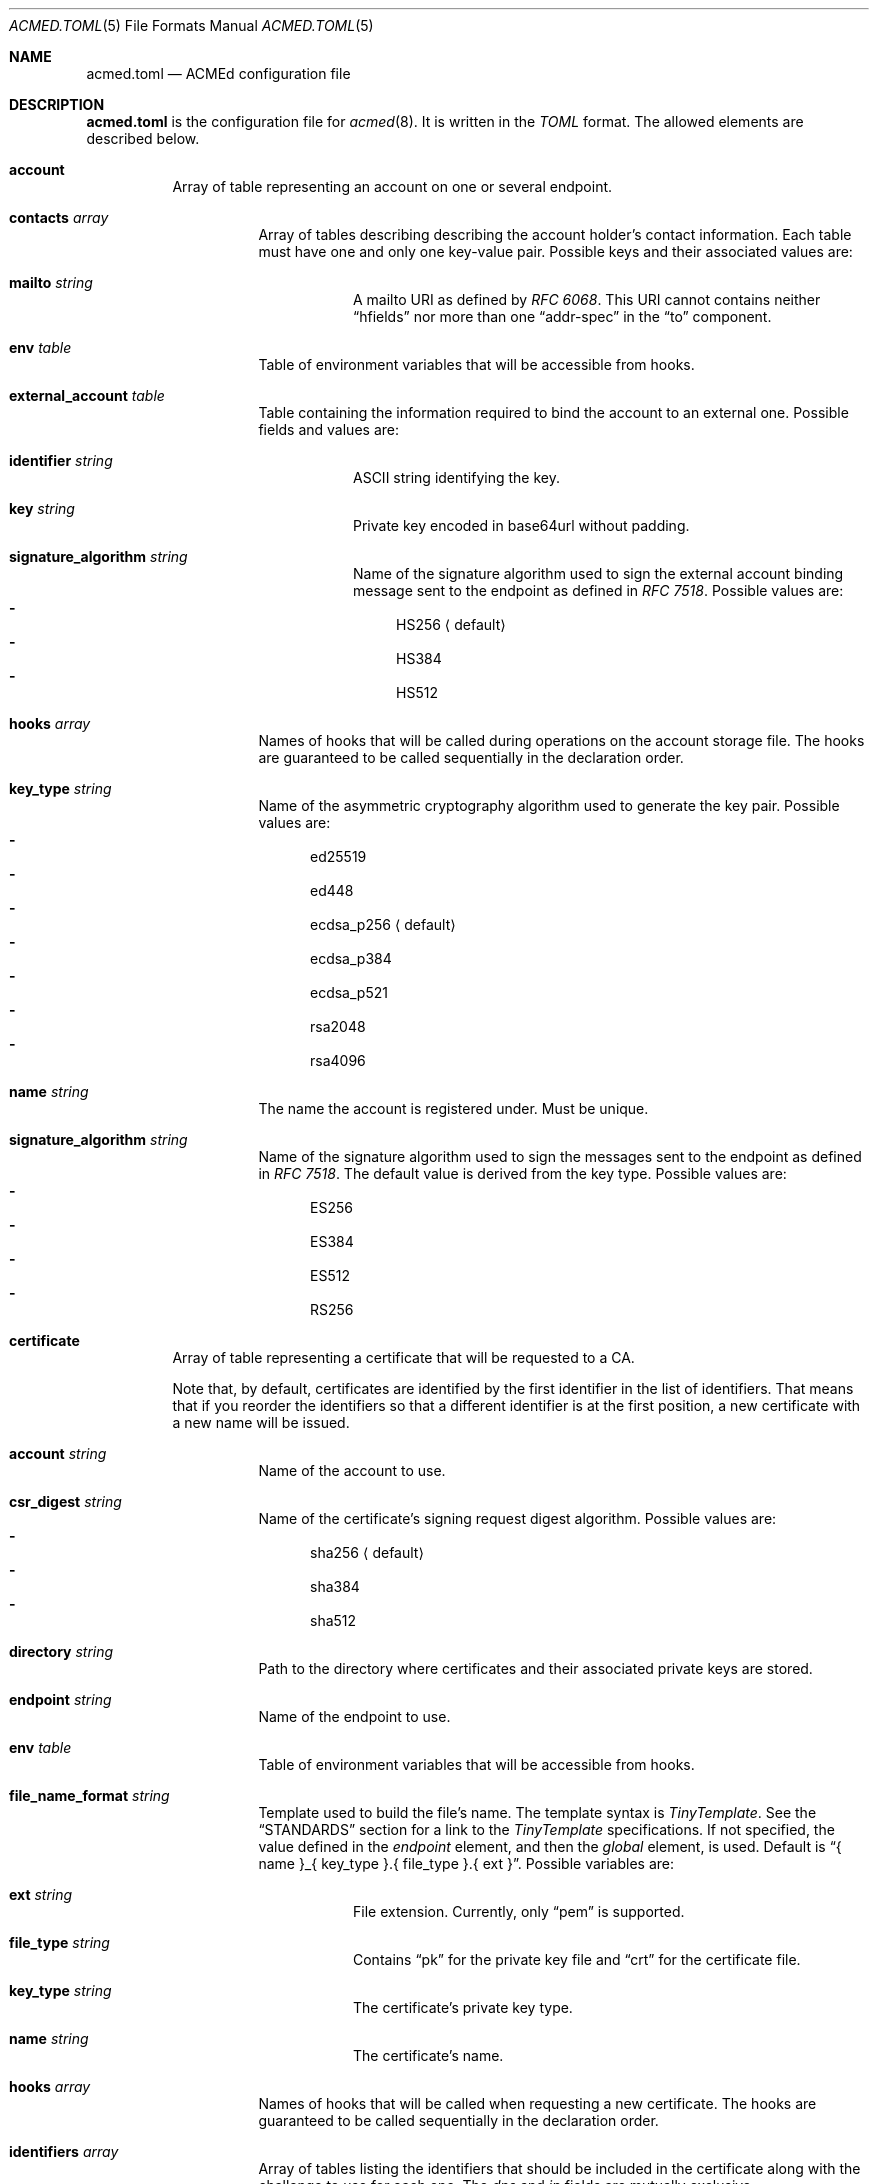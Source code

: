 .\" Copyright (c) 2019-2020 Rodolphe Bréard <rodolphe@breard.tf>
.\"
.\" Copying and distribution of this file, with or without modification,
.\" are permitted in any medium without royalty provided the copyright
.\" notice and this notice are preserved.  This file is offered as-is,
.\" without any warranty.
.Dd Dec 19, 2022
.Dt ACMED.TOML 5
.Os
.Sh NAME
.Nm acmed.toml
.Nd ACMEd configuration file
.Sh DESCRIPTION
.Nm
is the configuration file for
.Xr acmed 8 .
It is written in the
.Em TOML
format. The allowed elements are described below.
.Bl -tag
.It Ic account
Array of table representing an account on one or several endpoint.
.Bl -tag
.It Ic contacts Ar array
Array of tables describing describing the account holder's contact information. Each table must have one and only one key-value pair. Possible keys and their associated values are:
.Bl -tag
.It Ic mailto Ar string
A mailto URI as defined by
.Em RFC 6068 .
This URI cannot contains neither
.Dq hfields
nor more than one
.Dq addr-spec
in the
.Dq to
component.
.El
.It Ic env Ar table
Table of environment variables that will be accessible from hooks.
.It Ic external_account Ar table
Table containing the information required to bind the account to an external one. Possible fields and values are:
.Bl -tag
.It Ic identifier Ar string
ASCII string identifying the key.
.It Ic key Ar string
Private key encoded in base64url without padding.
.It Ic signature_algorithm Ar string
Name of the signature algorithm used to sign the external account binding message sent to the endpoint as defined in
.Em RFC 7518 .
Possible values are:
.Bl -dash -compact
.It
HS256
.Aq default
.It
HS384
.It
HS512
.El
.El
.It Ic hooks Ar array
Names of hooks that will be called during operations on the account storage file. The hooks are guaranteed to be called sequentially in the declaration order.
.It Cm key_type Ar string
Name of the asymmetric cryptography algorithm used to generate the key pair. Possible values are:
.Bl -dash -compact
.It
ed25519
.It
ed448
.It
ecdsa_p256
.Aq default
.It
ecdsa_p384
.It
ecdsa_p521
.It
rsa2048
.It
rsa4096
.El
.It Ic name Ar string
The name the account is registered under. Must be unique.
.It Cm signature_algorithm Ar string
Name of the signature algorithm used to sign the messages sent to the endpoint as defined in
.Em RFC 7518 .
The default value is derived from the key type. Possible values are:
.Bl -dash -compact
.It
ES256
.It
ES384
.It
ES512
.It
RS256
.El
.El
.It Ic certificate
Array of table representing a certificate that will be requested to a CA.
.Pp
Note that, by default, certificates are identified by the first identifier in the list of identifiers. That means that if you reorder the identifiers so that a different identifier is at the first position, a new certificate with a new name will be issued.
.Bl -tag
.It Ic account Ar string
Name of the account to use.
.It Ic csr_digest Ar string
Name of the certificate's signing request digest algorithm. Possible values are:
.Bl -dash -compact
.It
sha256
.Aq default
.It
sha384
.It
sha512
.El
.It Ic directory Ar string
Path to the directory where certificates and their associated private keys are stored.
.It Ic endpoint Ar string
Name of the endpoint to use.
.It Ic env Ar table
Table of environment variables that will be accessible from hooks.
.It Ic file_name_format Ar string
Template used to build the file's name. The template syntax is
.Em TinyTemplate .
See the
.Sx STANDARDS
section for a link to the
.Em TinyTemplate
specifications. If not specified, the value defined in the
.Em endpoint
element, and then the
.Em global
element, is used. Default is
.Dq { name }_{ key_type }.{ file_type }.{ ext } .
Possible variables are:
.Bl -tag
.It Ic ext Ar string
File extension. Currently, only
.Dq pem
is supported.
.It Ic file_type Ar string
Contains
.Dq pk
for the private key file and
.Dq crt
for the certificate file.
.It Ic key_type Ar string
The certificate's private key type.
.It Ic name Ar string
The certificate's name.
.El
.It Ic hooks Ar array
Names of hooks that will be called when requesting a new certificate. The hooks are guaranteed to be called sequentially in the declaration order.
.It Ic identifiers Ar array
Array of tables listing the identifiers that should be included in the certificate along with the challenge to use for each one. The
.Em dns
and
.Em ip
fields are mutually exclusive.
.Bl -tag
.It Ic challenge Ar string
The name of the challenge to use to prove the identifier's ownership. Possible values are:
.Bl -dash -compact
.It
dns-01
.It
http-01
.It
tls-alpn-01
.El
.It Ic dns Ar string
The domain name.
.It Ic env Ar table
Table of environment variables that will be accessible from hooks.
.It Ic ip Ar string
The IP address.
.El
.It Ic key_type Ar string
Name of the asymmetric cryptography algorithm used to generate the certificate's key pair. Possible values are:
.Bl -dash -compact
.It
ed25519
.It
ed448
.It
ecdsa_p256
.It
ecdsa_p384
.It
ecdsa_p521
.It
rsa2048
.Aq default
.It
rsa4096
.El
.It Ic kp_reuse Ar boolean
Set whether or not the private key should be reused when renewing the certificate. Default is false.
.It Ic name
Name of the certificate. Must be unique unless the key type is different. Will be used in logs and in the associated file's name. The
.Sq * ,
.So
:
.Sc
and
.Sq /
characters will be replaced by an underscore. Default is the first identifier.
.It Cm renew_delay Ar string
Period of time between the certificate renewal and its expiration date. The format is described in the
.Sx TIME PERIODS
section. Default is the value defined in the associated endpoint.
.It Ic subject_attributes Ar table
Table where the certificate's subject attributes are specified. Possible keys, with their RFC 4519 and X.500 equivalents, are:
.Bl -column -offset indent ".Sy organizational_unit_name" ".Sy generationQualifier" ".Sy organizationalUnitName"
.It Sy ACMEd key Ta Sy RFC 4519 Ta Sy X.500
.It Li country_name Ta c Ta countryName
.It Li generation_qualifier Ta generationQualifier Ta
.It Li given_name Ta givenName Ta
.It Li initials Ta initials Ta
.It Li locality_name Ta l Ta localityName
.It Li name Ta name Ta
.It Li organization_name Ta o Ta organizationName
.It Li organizational_unit_name Ta ou Ta organizationalUnitName
.It Li pkcs9_email_address Ta Ta
.It Li postal_address Ta postalAddress Ta
.It Li postal_code Ta postalCode Ta
.It Li state_or_province_name Ta st Ta stateOrProvinceName
.It Li street Ta street Ta streetAddress
.It Li surname Ta sn Ta surname
.It Li title Ta title Ta
.El
.El
.It Ic endpoint
Array of table where each element defines a Certificate Authority
.Pq CA
which may be used to request certificates.
.Bl -tag
.It Cm file_name_format Ar string
Template used to build the file's name. For detailed documentation, see the
.Em file_name_format
directive located in the
.Em certificate
element.
.It Cm name Ar string
The name the endpoint is registered under. Must be unique.
.It Cm rate_limits Ar array
Array containing the names of the HTTPS rate limits to apply.
.It Cm renew_delay Ar string
Period of time between the certificate renewal and its expiration date. The format is described in the
.Sx TIME PERIODS
section. Default is the value defined in the global section.
.It Cm root_certificates Ar array
Array containing the path to root certificates that should be added to the trust store.
.It Cm tos_agreed Ar boolean
Set whether or not the user agrees to the Terms Of Service
.Pq TOS .
.It Cm url Ar string
The endpoint's directory URL.
.El
.It Ic global
Table containing the global configuration options.
.Bl -tag
.It Cm accounts_directory Ar string
Specify the directory where the accounts private and public keys are stored.
.It Cm cert_file_group Ar group_name|group_id Ft string
Specify the group who will own newly-created certificates files. See
.Xr chown 2
for more details.
.It Cm cert_file_mode Ar integer
Specify the permissions to use for newly-created certificates files. See
.Xr chmod 2
for more details.
.It Cm cert_file_user Ar username|user_id Ft string
Specify the user who will own newly-created certificates files. See
.Xr chown 2
for more details.
.It Cm certificates_directory Ar string
Specify the directory where the certificates and their associated private keys are stored.
.It Ic env Ar table
Table of environment variables that will be accessible from hooks.
.It Ic file_name_format Ar string
Template used to build the file's name. For detailed documentation, see the
.Em file_name_format
directive located in the
.Em certificate
element.
.It Cm pk_file_group Ar group_name|group_id Ft string
Specify the group who will own newly-created private-key files. See
.Xr chown 2
for more details.
.It Cm pk_file_mode Ar integer
Specify the permissions to use for newly-created private-key files. See
.Xr chmod 2
for more details.
.It Cm pk_file_user Ar username|user_id Ft string
Specify the user who will own newly-created private-key files. See
.Xr chown 2
for more details.
.It Cm renew_delay Ar string
Period of time between the certificate renewal and its expiration date. The format is described in the
.Sx TIME PERIODS
section. Default is 3w.
.It Cm root_certificates Ar array
Array containing the path to root certificates that should be added to the trust store.
.El
.It Ic group
Array of table allowing to group several hooks as one. A group is considered as new hook.
.Bl -tag
.It Cm hooks Ar array
Array containing the names of the hooks that are grouped. The hooks are guaranteed to be called sequentially in the declaration order.
.It Cm name Ar string
The name the group is registered under. This name is considered as a hook name. Must be unique.
.El
.It Ic hook
Array of table where each element defines a command that will be launched at a defined point. See section
.Sx WRITING A HOOK
for more details.
.Bl -tag
.It Cm allow_failure Ar boolean
Defines if an error return value for this hook is allowed or not. If not allowed, a failure in this hook will fail the whole certificate request process. Default is false.
.It Ic args Ar array
Array of strings representing the command's arguments.
.It Ic cmd Ar string
The name of the command that will be launched.
.It Cm name Ar string
The name the hook is registered under. Must be unique.
.It Ic stderr Ar string
Path to the file where the command's standard error output if written.
.It Ic stdin Ar string
Path to the file that will be written into the command's standard intput. Mutually exclusive with
.Em stdin_str .
.It Ic stdin_str Ar string
String that will be written into the command's standard input. Mutually exclusive with
.Em stdin .
.It Ic stdout Ar string
Path to the file where the command's standard output if written.
.It Cm type Ar array
Array of strings. Possible types are:
.Bl -dash -compact
.It
challenge-dns-01
.It
challenge-dns-01-clean
.It
challenge-http-01
.It
challenge-http-01-clean
.It
challenge-tls-alpn-01
.It
challenge-tls-alpn-01-clean
.It
file-post-create
.It
file-post-edit
.It
file-pre-create
.It
file-pre-edit
.It
post-operation
.El
.El
.It Ic include
Array containing the path to configuration file to include. The path can be either relative or absolute. If relative, it is relative to the configuration file which included it.
.Pp
In case or overlapping global option definition, the one of the last included file will be used. For example, if a file
.Em A
includes files
.Em B
and
.Em C
and all three defines the same global option, the final value will be the one defined in file
.Em C .
.Pp
Unix style globing is supported.
.It Ic rate-limit
Array of table where each element defines a HTTPS rate limit.
.Bl -tag
.It Cm name Ar string
The name the rate limit is registered under. Must be unique.
.It Cm number Ar integer
Number of requests authorized withing the time period.
.It Cm period Ar string
Period of time during which a maximal number of requests is authorized. The format is described in the
.Sx TIME PERIODS
section.
.El
.El
.Sh WRITING A HOOK
When requesting a certificate from a CA using ACME, there are three steps that are hard to automatize. The first one is solving challenges in order to prove the ownership of every identifier to be included: it requires to interact with the configuration of other services, hence depends on how the infrastructure works. The second one is restarting all the services that use a given certificate, for the same reason. The last one is archiving: although several default methods can be implemented, sometimes admins wants or are required to do it in a different way.
.Pp
In order to allow full automation of the three above steps without imposing arbitrary restrictions or methods,
.Xr acmed 8
uses hooks. Fundamentally, a hook is a command line template that will be called at a specific time of the process. Such an approach allows admins to use any executable script or program located on the machine to customize the process.
.Pp
For a given certificate, hooks are guaranteed to be called sequentially in the declaration order. It is therefore possible to have a hook that depends on another one. Nevertheless, several certificates may be renewed at the same time. Hence, hooks shall not use globing or any other action that may disrupt hooks called by a different certificate.
.Pp
A hook has a type that will influence both the moment it is called and the available template variables. It is possible to declare several types. In such a case, the hook will be invoked whenever one of its type request it. When called, the hook only have access to template variable for the current type. If a hook uses a template variable that does not exists for the current type it is invoked for, the variable is empty.
.Pp
When writing a hook, the values of
.Em args ,
.Em stdin ,
.Em stdin_str ,
.Em stdout
and
.Em stderr
are considered as template strings whereas
.Em cmd
is not. The template syntax is
.Em TinyTemplate .
See the
.Sx STANDARDS
section for a link to the
.Em TinyTemplate
specifications.
.Pp
The available types and the associated template variable are described below.
.Bl -tag
.It Ic challenge-dns-01
Invoked when the ownership of an identifier must be proved using the
.Em dns-01
challenge. The available template variables are:
.Bl -tag -compact
.It Cm challenge Ar string
The name of the challenge type
.Aq dns-01 .
Mostly used in hooks with multiple types.
.It Cm env Ar array
Array containing all the environment variables.
.It Cm identifier Ar string
The identifier name whom ownership is currently being validated.
.It Cm is_clean_hook Ar bool
False
.It Cm proof Ar string
The content of the proof that must be written to a
.Ql TXT
entry of the DNS zone for the
.Ql _acme-challenge
subdomain.
.El
.It Ic challenge-dns-01-clean
Invoked once an identifier ownership has been proven using the
.Em dns-01
challenge. This hook is intended to remove the proof since it is no longer required. The template variables are strictly identical to those given in the corresponding
.Em challenge-dns-01
hook, excepted
.Em is_clean_hook
which is set to
.Em true .
.It Ic challenge-http-01
Invoked when the ownership of an identifier must be proved using the
.Em http-01
challenge. The available template variables are:
.Bl -tag -compact
.It Cm challenge Ar string
The name of the challenge type
.Aq http-01 .
Mostly used in hooks with multiple types.
.It Cm env Ar array
Array containing all the environment variables.
.It Cm file_name Ar string
Name of the file containing the proof. This is not a full path and does not include the
.Ql .well-known/acme-challenge/
prefix.
.It Cm identifier Ar string
The identifier name whom ownership is currently being validated.
.It Cm is_clean_hook Ar bool
False
.It Cm proof Ar string
The content of the proof that must be written to
.Em file_name .
.El
.It Ic challenge-http-01-clean
Invoked once an identifier ownership has been proven using the
.Em http-01
challenge. This hook is intended to remove the proof since it is no longer required. The template variables are strictly identical to those given in the corresponding
.Em challenge-http-01
hook, excepted
.Em is_clean_hook
which is set to
.Em true .
.It Ic challenge-tls-alpn-01
Invoked when the ownership of an identifier must be proved using the
.Em tls-alpn-01
challenge. The available template variables are:
.Bl -tag -compact
.It Cm challenge Ar string
The name of the challenge type
.Aq tls-alpn-01 .
Mostly used in hooks with multiple types.
.It Cm env Ar array
Array containing all the environment variables.
.It Cm identifier Ar string
The identifier name whom ownership is currently being validated.
.It Cm identifier_tls_alpn Ar string
The identifier name whom ownership is currently being validated, in a form suitable for the TLS ALPN challenge.
.It Cm is_clean_hook Ar bool
False
.It Cm proof Ar string
Plain-text representation of the
.Em acmeIdentifier
extension that should be used in the self-signed certificate presented when a TLS connection is initiated with the
.Qd acme-tls/1
ALPN extension value.
.Xr acmed 8
will not generate the certificate itself since it can be done using
.Xr tacd 8 .
.El
.It Ic challenge-tls-alpn-01-clean
Invoked once an identifier ownership has been proven using the
.Em tls-alpn-01
challenge. This hook is intended to remove the proof since it is no longer required. The template variables are strictly identical to those given in the corresponding
.Em challenge-tls-alpn-01
hook, excepted
.Em is_clean_hook
which is set to
.Em true .
.It Ic file-post-create
Invoked
.Em after
a non-existent file
.Em created .
The available template variables are the same as those available for the
.Em file-pre-create
type.
.It Ic file-post-edit
Invoked
.Em after
an existent file
.Em modified .
The available template variables are the same as those available for the
.Em file-pre-create
type.
.It Ic file-pre-create
Invoked
.Em before
a non-existent file
.Em created .
The available template variables are:
.Bl -tag -compact
.It Cm env Ar array
Array containing all the environment variables.
.It Cm file_directory Ar string
Name of the directory where the impacted file is located.
.It Cm file_name Ar string
Name of the impacted file.
.It Cm file_path Ar string
Full path to the impacted file.
.El
.It Ic file-pre-edit
Invoked
.Em before
an existent file
.Em modified .
The available template variables are the same as those available for the
.Em file-pre-create
type.
.It Ic post-operation
Invoked at the end of the certificate request process. The available template variables are:
.Bl -tag -compact
.It Cm env Ar array
Array containing all the environment variables.
.It Cm identifiers Ar string
Array containing the identifiers included in the requested certificate.
.It Cm is_success Ar boolean
True if the certificate request is successful.
.It Cm key_type Ar string
Name of the asymmetric cryptography algorithm used to generate the certificate's key pair.
.It Cm status Ar string
Human-readable status. If the certificate request failed, it contains the error description.
.El
.El
.Sh DEFAULT HOOKS
Because many people have the same needs, ACMEd comes with a set of hooks that should serve most situations. Hook names being unique, the following names and any other name starting by those is reserved and should not be used.
.Bl -tag
.It Pa git
This hook uses
.Xr git 1
to archive private keys, public keys and certificates. It is possible to customize the commit username and email by using respectively the
.Ev GIT_USERNAME
and
.Ev GIT_EMAIL
environment variables.
.It Pa http-01-echo
This hook is designed to solve the http-01 challenge. For this purpose, it will write the proof into
.Pa { env.HTTP_ROOT }/{ identifier }/.well-known/acme-challenge/{ file_name } .
.Pp
The web server must be configured so the file
.Pa http://{ identifier }/.well-known/acme-challenge/{ file_name }
can be accessed from the CA.
.Pp
If
.Ev HTTP_ROOT
is not specified, it will be set to
.Pa /var/www .
.It Pa tls-alpn-01-tacd-tcp
This hook is designed to solve the tls-alpn-01 challenge using
.Xr tacd 8 .
It requires
.Xr pkill 1
to support the
.Em -F
option.
.Pp
.Xr tacd 8
will listen on the host defined by the
.Ev TACD_HOST
environment variable (default is the identifier to be validated) and on the port defined by the
.Ev TACD_PORT
environment variable (default is 5001).
.Pp
.Xr tacd 8
will store its pid into
.Pa { TACD_PID_ROOT }/tacd_{ identifier }.pid .
If
.Ev TACD_PID_ROOT
is not specified, it will be set to
.Pa /run .
.It Pa tls-alpn-01-tacd-unix
This hook is designed to solve the tls-alpn-01 challenge using
.Xr tacd 8 .
It requires
.Xr pkill 1
to support the
.Em -F
option.
.Pp
.Xr tacd 8
will listen on the unix socket
.Pa { env.TACD_SOCK_ROOT }/tacd_{ identifier }.sock .
If
.Ev TACD_SOCK_ROOT
is not specified, it will be set to
.Pa /run .
.Pp
.Xr tacd 8
will store its pid into
.Pa { TACD_PID_ROOT }/tacd_{ identifier }.pid .
If
.Ev TACD_PID_ROOT
is not specified, it will be set to
.Pa /run .
.El
.Sh TIME PERIODS
ACMEd uses its own time period format, which is vaguely inspired by the ISO 8601 one. Periods are formatted as
.Ar PM[PM...]
where
.Ar M
is case sensitive character representing a length and
.Ar P
is an integer representing a multiplayer for the following length. The authorized length are:
.Bl -dash -compact
.It
.Ar s :
second
.It
.Ar m :
minute
.It
.Ar h :
hour
.It
.Ar d :
day
.It
.Ar w :
week
.El
The
.Ar PM
couples can be specified multiple times and in any order.
.Pp
For example,
.Dq 1d42s
and
.Dq 40s20h4h2s
both represents a period of one day and forty-two seconds.
.Sh TEMPLATE FORMATTERS
In addition the the formatters provided by default by TinyTemplate, ACMEd provides the following formatters:
.Bl -tag
.It Pa rev_labels
Reverts the labels of a domain name (eg:
.Dq mx1.example.org
becomes
.Dq org.example.mx1
).
.El
.Sh FILES
.Bl -tag
.It Pa /var/lib/acmed/accounts
Default accounts private and public keys directory.
.It Pa /etc/acmed/acmed.toml
Default
.Xr acmed 8
configuration file.
.It Pa /var/lib/acmed/certs
Default certificates and associated private keys directory.
.El
.Sh EXAMPLES
The following example defines a typical endpoint, account and certificate for a domain, several subdomains and an IP address.
.Bd -literal -offset indent
[[endpoint]]
name = "example name"
url = "https://acme.example.org/directory"
tos_agreed = true

[[account]]
name = "my test account"
contacts = [
  { mailto = "certs@exemple.net" }
]

[[certificate]]
endpoint = "example name"
account = "my test account"
identifiers = [
    { dns = "exemple.net", challenge = "http-01"},
    { dns = "1.exemple.net", challenge = "dns-01"},
    { dns = "2.exemple.net", challenge = "tls-alpn-01", env.TACD_PORT="5010"},
    { dns = "3.exemple.net", challenge = "tls-alpn-01", env.TACD_PORT="5011"},
    { ip = "203.0.113.1", challenge = "http-01"},
]
hooks = ["git", "http-01-echo", "tls-alpn-01-tacd-tcp", "some-dns-01-hook"]
env.HTTP_ROOT = "/srv/http"
.Ed
.Pp
It is possible to use
.Xr echo 1
to solve the
.Em http-01
challenge and
.Xr rm 1
to clean it.
.Xr mkdir 1
and
.Xr chmod 1
are used to prevent issues related to file access.
.Bd -literal -offset indent
[[hook]]
name = "http-01-echo-mkdir"
type = ["challenge-http-01"]
cmd = "mkdir"
args = [
    "-m", "0755",
    "-p", "{{ if env.HTTP_ROOT }}{ env.HTTP_ROOT }{{ else }}/var/www{{ endif }}/{ identifier }/.well-known/acme-challenge"
]

[[hook]]
name = "http-01-echo-echo"
type = ["challenge-http-01"]
cmd = "echo"
args = ["{ proof }"]
stdout = "{{ if env.HTTP_ROOT }}{ env.HTTP_ROOT }{{ else }}/var/www{{ endif }}/{ identifier }/.well-known/acme-challenge/{ file_name }"

[[hook]]
name = "http-01-echo-chmod"
type = ["challenge-http-01-clean"]
cmd = "chmod"
args = [
    "a+r",
    "{{ if env.HTTP_ROOT }}{ env.HTTP_ROOT }{{ else }}/var/www{{ endif }}/{ identifier }/.well-known/acme-challenge/{ file_name }"
]

[[hook]]
name = "http-01-echo-clean"
type = ["challenge-http-01-clean"]
cmd = "rm"
args = [
    "-f",
    "{{ if env.HTTP_ROOT }}{ env.HTTP_ROOT }{{ else }}/var/www{{ endif }}/{ identifier }/.well-known/acme-challenge/{ file_name }"
]
.Ed
.Pp
The hooks from the previous example can be grouped in order to reduce the number of hooks to define in the certificate.
.Bd -literal -offset indent
[[group]]
name = "http-01-echo-var-www"
hooks = [
    "http-01-echo-mkdir",
    "http-01-echo-echo",
    "http-01-echo-chmod",
    "http-01-echo-clean"
]

[[certificate]]
# Some fields omitted
hooks = ["http-01-echo"]
env.HTTP_ROOT = "/srv/http"
.Ed
.Pp
It is also possible to use
.Xr sendmail 8
in a hook in order to notify someone when the certificate request process is done.
.Bd -literal -offset indent
[[hook]]
name = "email-report"
type = ["post-operation"]
cmd = "sendmail"
args = [
    "-f", "noreply.certs@example.net",
    "contact@example.net"
]
stdin_str = """Subject: Certificate renewal {{ if is_success }}succeeded{{ else }}failed{{ endif }} for { identifiers.0 }

The following certificate has {{ if not is_success }}*not* {{ endif }}been renewed.
identifiers: {{ for ident in identifiers }}{{ if not @first }}, {{ endif }}{ ident }{{ endfor }}
key type: { key_type }
status: { status }"""
.Ed
.Sh SEE ALSO
.Xr acmed 8 ,
.Xr tacd 8
.Sh STANDARDS
.Bl -hyphen
.It
.Rs
.%A Tom Preston-Werner
.%D July 2018
.%T TOML v0.5.0
.%U https://toml.io/en/v0.5.0
.Re
.It
.Rs
.%A Brook Heisler
.%T TinyTemplate
.%U https://docs.rs/tinytemplate/latest/tinytemplate/syntax/index.html
.Re
.It
.Rs
.%A M. Jones
.%D May 2015
.%R RFC 7518
.%T JSON Web Algorithms (JWA)
.Re
.El
.Sh AUTHORS
.An Rodolphe Bréard
.Aq rodolphe@breard.tf
